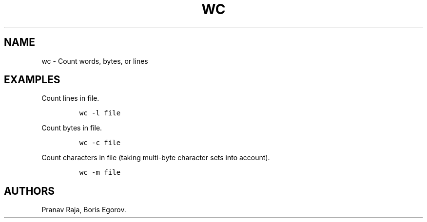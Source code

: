.TH "WC" "1" "2014\-02\-02" "manpages\-tldr manuals" ""
.SH NAME
.PP
wc \- Count words, bytes, or lines
.SH EXAMPLES
.PP
Count lines in file.
.IP
.nf
\f[C]
wc\ \-l\ file
\f[]
.fi
.PP
Count bytes in file.
.IP
.nf
\f[C]
wc\ \-c\ file
\f[]
.fi
.PP
Count characters in file (taking multi\-byte character sets into
account).
.IP
.nf
\f[C]
wc\ \-m\ file
\f[]
.fi
.SH AUTHORS
Pranav Raja, Boris Egorov.
